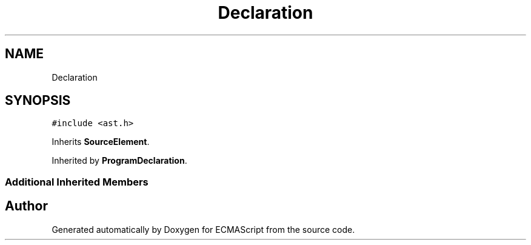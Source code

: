 .TH "Declaration" 3 "Sat Jun 10 2017" "ECMAScript" \" -*- nroff -*-
.ad l
.nh
.SH NAME
Declaration
.SH SYNOPSIS
.br
.PP
.PP
\fC#include <ast\&.h>\fP
.PP
Inherits \fBSourceElement\fP\&.
.PP
Inherited by \fBProgramDeclaration\fP\&.
.SS "Additional Inherited Members"


.SH "Author"
.PP 
Generated automatically by Doxygen for ECMAScript from the source code\&.
